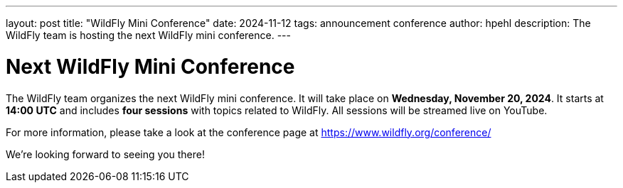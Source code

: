 ---
layout: post
title:  "WildFly Mini Conference"
date:   2024-11-12
tags:   announcement conference
author: hpehl
description: The WildFly team is hosting the next WildFly mini conference.
---

= Next WildFly Mini Conference

The WildFly team organizes the next WildFly mini conference. It will take place on *Wednesday, November 20, 2024*. It starts at *14:00 UTC* and includes *four sessions* with topics related to WildFly. All sessions will be streamed live on YouTube.

For more information, please take a look at the conference page at https://www.wildfly.org/conference/

We're looking forward to seeing you there!
